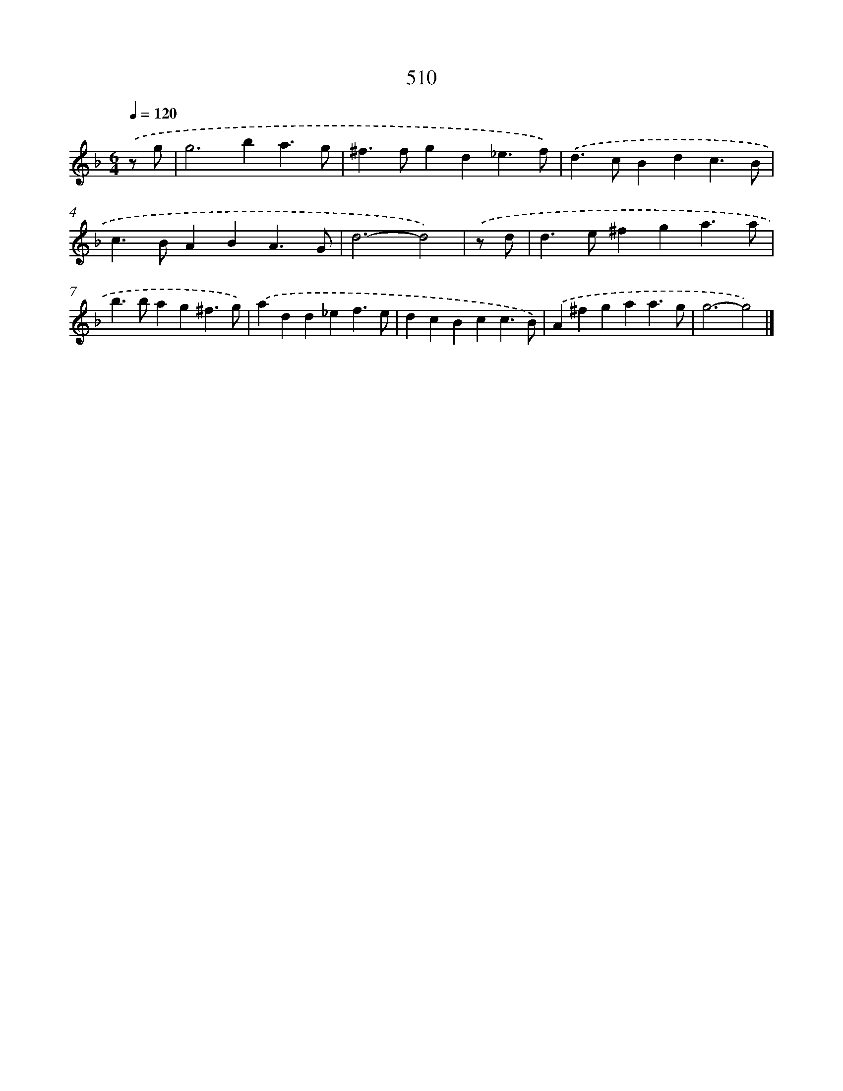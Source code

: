 X: 8216
T: 510
%%abc-version 2.0
%%abcx-abcm2ps-target-version 5.9.1 (29 Sep 2008)
%%abc-creator hum2abc beta
%%abcx-conversion-date 2018/11/01 14:36:45
%%humdrum-veritas 736027776
%%humdrum-veritas-data 717916872
%%continueall 1
%%barnumbers 0
L: 1/4
M: 6/4
Q: 1/4=120
K: F clef=treble
.('z/ g/ [I:setbarnb 1]|
g2>b2a3/g/ |
^f>fgd_e3/f/) |
.('d>cBdc3/B/ |
c>BABA3/G/ |
d3-d2) |
.('z/ d/ [I:setbarnb 6]|
d>e^fga3/a/ |
b>bag^f3/g/) |
.('add_ef3/e/ |
dcBcc3/B/) |
.('A^fgaa3/g/ |
g3-g2) |]
